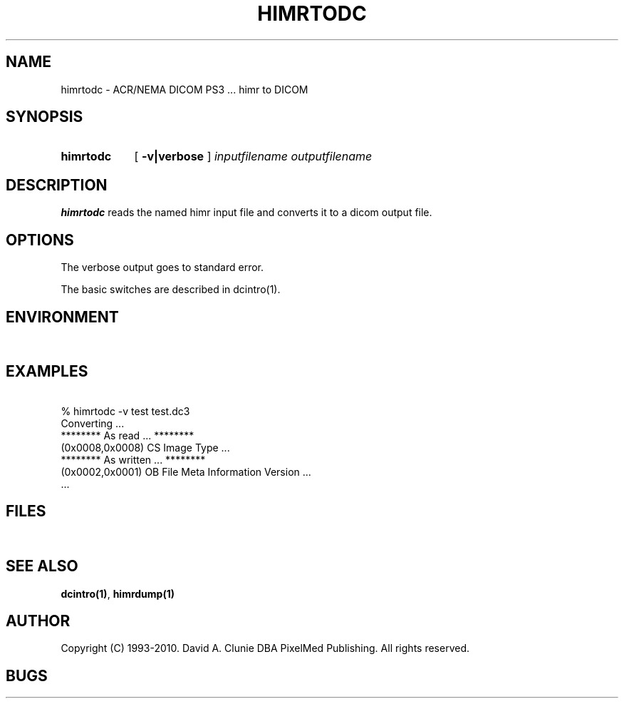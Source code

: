 .TH HIMRTODC 1 "05 April 1998" "DICOM PS3" "himr to DICOM"
.SH NAME
himrtodc \- ACR/NEMA DICOM PS3 ... himr to DICOM
.SH SYNOPSIS
.HP 10
.B himrtodc
[
.B \-v|verbose
]
.I inputfilename
.I outputfilename
.SH DESCRIPTION
.LP
.B himrtodc
reads the named himr input file and converts it to a dicom output file.
.LP
.SH OPTIONS
The verbose output goes to standard error.
.PP
The basic switches are described in dcintro(1).
.SH ENVIRONMENT
.LP
\ 
.SH EXAMPLES
.LP
.RE
\ 
.RE
% himrtodc \-v test test.dc3
.RE
\ 
.RE
Converting ...
.RE
******** As read ... ********
.RE
(0x0008,0x0008) CS Image Type ...
.RE
******** As written ... ********
.RE
(0x0002,0x0001) OB File Meta Information Version ...
.RE
 ...
.SH FILES
.LP
\ 
.SH SEE ALSO
.BR dcintro(1) ,
.BR himrdump(1)
.SH AUTHOR
Copyright (C) 1993-2010. David A. Clunie DBA PixelMed Publishing. All rights reserved.
.SH BUGS

